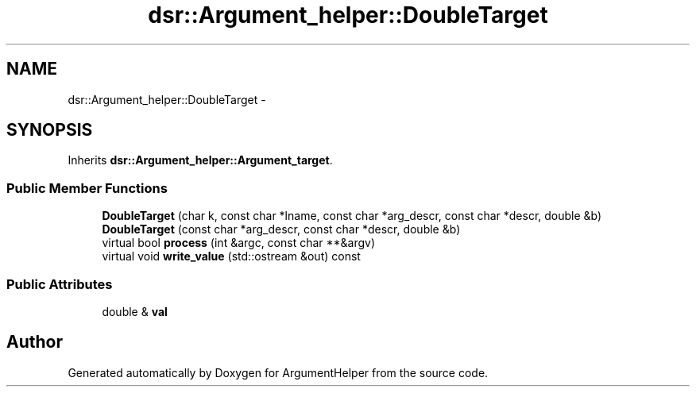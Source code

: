 .TH "dsr::Argument_helper::DoubleTarget" 3 "Wed Jan 4 2012" "ArgumentHelper" \" -*- nroff -*-
.ad l
.nh
.SH NAME
dsr::Argument_helper::DoubleTarget \- 
.SH SYNOPSIS
.br
.PP
.PP
Inherits \fBdsr::Argument_helper::Argument_target\fP.
.SS "Public Member Functions"

.in +1c
.ti -1c
.RI "\fBDoubleTarget\fP (char k, const char *lname, const char *arg_descr, const char *descr, double &b)"
.br
.ti -1c
.RI "\fBDoubleTarget\fP (const char *arg_descr, const char *descr, double &b)"
.br
.ti -1c
.RI "virtual bool \fBprocess\fP (int &argc, const char **&argv)"
.br
.ti -1c
.RI "virtual void \fBwrite_value\fP (std::ostream &out) const "
.br
.in -1c
.SS "Public Attributes"

.in +1c
.ti -1c
.RI "double & \fBval\fP"
.br
.in -1c

.SH "Author"
.PP 
Generated automatically by Doxygen for ArgumentHelper from the source code.
